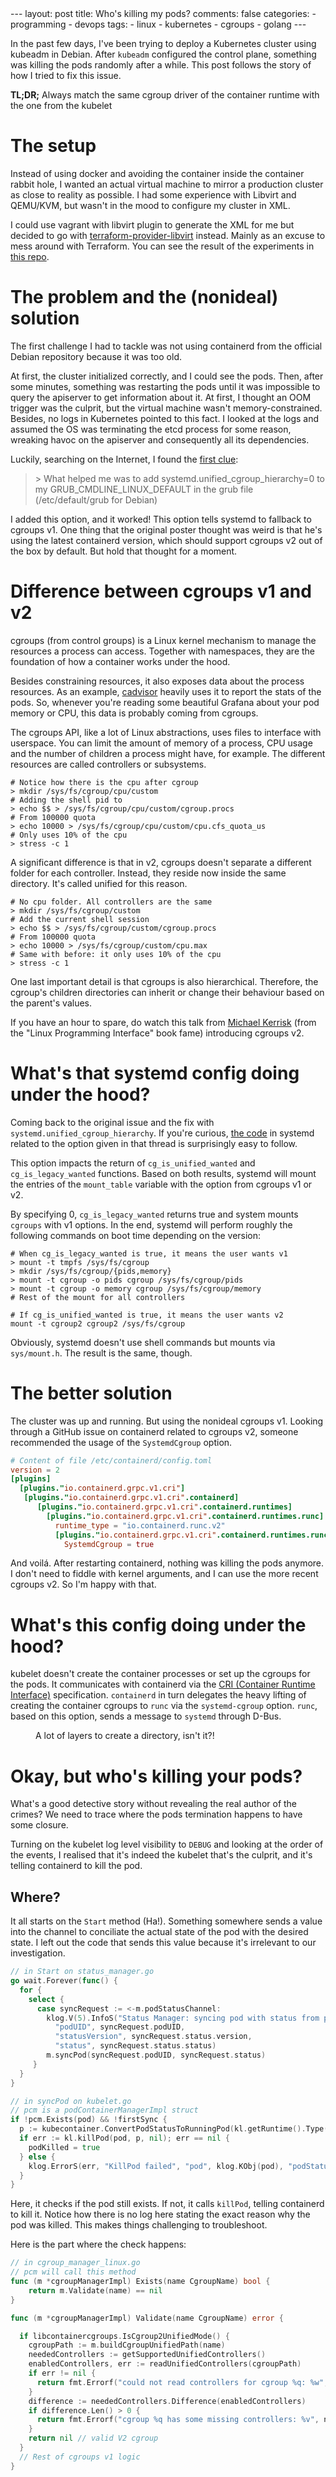 #+OPTIONS: ^:{}
#+BEGIN_EXPORT html
---
layout: post
title: Who's killing my pods?
comments: false
categories:
  - programming
  - devops
tags:
  - linux
  - kubernetes
  - cgroups
  - golang
---
#+END_EXPORT

In the past few days, I've been trying to deploy a Kubernetes cluster using kubeadm in Debian.
After ~kubeadm~ configured the control plane, something was killing the pods randomly after a while.
This post follows the story of how I tried to fix this issue.

*TL;DR;* Always match the same cgroup driver of the container runtime with the one from the kubelet


* The setup
Instead of using docker and avoiding the container inside the container rabbit hole, I wanted an actual virtual machine to mirror a production cluster as close to reality as possible.
I had some experience with Libvirt and QEMU/KVM, but wasn't in the mood to configure my cluster in XML.

I could use vagrant with libvirt plugin to generate the XML for me but decided to go with [[https://github.com/dmacvicar/terraform-provider-libvirt][terraform-provider-libvirt]] instead. Mainly as an excuse to mess around with Terraform.
You can see the result of the experiments in [[https://github.com/gjhenrique/k8s-experiments][this repo]].

# But there are too many layers to debug
# libvirt with qemu/KVM fits this nicely in a linux environment
# I don't wanna deal with the boilerplate write XML manually and

# Excuse to learn more about terraform
# Use cattle even for local virtual machines
# I can destroy the machines of my cluster easily with a ~terraform destroy~.
# This provider brings configuration with cloud-init out of the box, so I don't need to add kubernetes repos and install the packages every time I build a domain (virtual machine in libvirt parlance).
# When I turn on the host, I type ~terraform apply~ and all machines are up. Beautiful!

* The problem and the (nonideal) solution
The first challenge I had to tackle was not using containerd from the official Debian repository because it was too old.

At first, the cluster initialized correctly, and I could see the pods.
Then, after some minutes, something was restarting the pods until it was impossible to query the apiserver to get information about it.
At first, I thought an OOM trigger was the culprit, but the virtual machine wasn't memory-constrained.
Besides, no logs in Kubernetes pointed to this fact.
I looked at the logs and assumed the OS was terminating the etcd process for some reason, wreaking havoc on the apiserver and consequently all its dependencies.

Luckily, searching on the Internet, I found the [[https://discuss.kubernetes.io/t/why-does-etcd-fail-with-debian-bullseye-kernel/19696/6][first clue]]:

#+BEGIN_QUOTE
> What helped me was to add systemd.unified_cgroup_hierarchy=0 to my GRUB_CMDLINE_LINUX_DEFAULT in the grub file (/etc/default/grub for Debian)
#+END_QUOTE

I added this option, and it worked!
This option tells systemd to fallback to cgroups v1.
One thing that the original poster thought was weird is that he's using the latest containerd version, which should support cgroups v2 out of the box by default.
But hold that thought for a moment.

* Difference between cgroups v1 and v2
cgroups (from control groups) is a Linux kernel mechanism to manage the resources a process can access.
Together with namespaces, they are the foundation of how a container works under the hood.

Besides constraining resources, it also exposes data about the process resources. As an example, [[https://github.com/google/cadvisor][cadvisor]] heavily uses it to report the stats of the pods.
So, whenever you're reading some beautiful Grafana about your pod memory or CPU, this data is probably coming from cgroups.

The cgroups API, like a lot of Linux abstractions, uses files to interface with userspace.
You can limit the amount of memory of a process, CPU usage and the number of children a process might have, for example.
The different resources are called controllers or subsystems.

#+begin_src shell
# Notice how there is the cpu after cgroup
> mkdir /sys/fs/cgroup/cpu/custom
# Adding the shell pid to
> echo $$ > /sys/fs/cgroup/cpu/custom/cgroup.procs
# From 100000 quota
> echo 10000 > /sys/fs/cgroup/cpu/custom/cpu.cfs_quota_us
# Only uses 10% of the cpu
> stress -c 1
#+end_src

A significant difference is that in v2, cgroups doesn't separate a different folder for each controller. Instead, they reside now inside the same directory. It's called unified for this reason.

#+begin_src shell
# No cpu folder. All controllers are the same
> mkdir /sys/fs/cgroup/custom
# Add the current shell session
> echo $$ > /sys/fs/cgroup/custom/cgroup.procs
# From 100000 quota
> echo 10000 > /sys/fs/cgroup/custom/cpu.max
# Same with before: it only uses 10% of the cpu
> stress -c 1
#+end_src

One last important detail is that cgroups is also hierarchical. Therefore, the cgroup's children directories can inherit or change their behaviour based on the parent's values.

If you have an hour to spare, do watch this talk from [[https://www.youtube.com/watch?v=kcnFQgg9ToY][Michael Kerrisk]] (from the "Linux Programming Interface" book fame) introducing cgroups v2.

* What's that systemd config doing under the hood?

Coming back to the original issue and the fix with ~systemd.unified_cgroup_hierarchy~. If you're curious, [[https://github.com/systemd/systemd/blob/551dd873b0bdfb9e7e47431b2933c8b910228f0c/src/core/mount-setup.c#L64][the code]] in systemd related to the option given in that thread is surprisingly easy to follow.

This option impacts the return of ~cg_is_unified_wanted~ and ~cg_is_legacy_wanted~ functions.
Based on both results, systemd will mount the entries of the ~mount_table~ variable with the option from cgroups v1 or v2.

By specifying 0, ~cg_is_legacy_wanted~ returns true and system mounts ~cgroups~ with v1 options.
In the end, systemd will perform roughly the following commands on boot time depending on the version:

#+begin_src shell
# When cg_is_legacy_wanted is true, it means the user wants v1
> mount -t tmpfs /sys/fs/cgroup
> mkdir /sys/fs/cgroup/{pids,memory}
> mount -t cgroup -o pids cgroup /sys/fs/cgroup/pids
> mount -t cgroup -o memory cgroup /sys/fs/cgroup/memory
# Rest of the mount for all controllers

# If cg_is_unified_wanted is true, it means the user wants v2
mount -t cgroup2 cgroup2 /sys/fs/cgroup
#+end_src

Obviously, systemd doesn't use shell commands but mounts via ~sys/mount.h~. The result is the same, though.

* The better solution

The cluster was up and running. But using the nonideal cgroups v1.
Looking through a GitHub issue on containerd related to cgroups v2, someone recommended the usage of the ~SystemdCgroup~ option.

#+begin_src toml
# Content of file /etc/containerd/config.toml
version = 2
[plugins]
  [plugins."io.containerd.grpc.v1.cri"]
   [plugins."io.containerd.grpc.v1.cri".containerd]
      [plugins."io.containerd.grpc.v1.cri".containerd.runtimes]
        [plugins."io.containerd.grpc.v1.cri".containerd.runtimes.runc]
          runtime_type = "io.containerd.runc.v2"
          [plugins."io.containerd.grpc.v1.cri".containerd.runtimes.runc.options]
            SystemdCgroup = true
#+end_src

And voilá. After restarting containerd, nothing was killing the pods anymore.
I don't need to fiddle with kernel arguments, and I can use the more recent cgroups v2. So I'm happy with that.

* What's this config doing under the hood?

kubelet doesn't create the container processes or set up the cgroups for the pods.
It communicates with containerd via the [[https://kubernetes.io/docs/concepts/architecture/cri/][CRI (Container Runtime Interface)]] specification. ~containerd~ in turn delegates the heavy lifting of creating the container cgroups to ~runc~ via the ~systemd-cgroup~ option.
~runc~, based on this option, sends a message to ~systemd~ through D-Bus.
# https://github.com/containerd/containerd/blob/79fcc38b1117814fee65fb287b7b5069325d4e92/runtime/v1/shim/client/client.go#L204

#+CAPTION: A lot of layers to create a directory, isn't it?!
[[./res/k8s-cgroup/cri.svg]]

# Therefore, *always match your container runtime option to create cgroups with the one from the kubelet*.

* Okay, but who's killing your pods?
What's a good detective story without revealing the real author of the crimes? We need to trace where the pods termination happens to have some closure.

Turning on the kubelet log level visibility to ~DEBUG~ and looking at the order of the events, I realised that it's indeed the kubelet that's the culprit, and it's telling containerd to kill the pod.

# kubelet expected a cgroup in a folder and had in another format because containerd tried to create it without systemd.

# Explain what ~runSync~ does and how often it runs

** Where?
It all starts on the ~Start~ method (Ha!).
Something somewhere sends a value into the channel to conciliate the actual state of the pod with the desired state.
I left out the code that sends this value because it's irrelevant to our investigation.

#+begin_src go
// in Start on status_manager.go
go wait.Forever(func() {
  for {
    select {
      case syncRequest := <-m.podStatusChannel:
        klog.V(5).InfoS("Status Manager: syncing pod with status from podStatusChannel",
          "podUID", syncRequest.podUID,
          "statusVersion", syncRequest.status.version,
          "status", syncRequest.status.status)
        m.syncPod(syncRequest.podUID, syncRequest.status)
     }
  }
}
#+end_src

#+begin_src go
// in syncPod on kubelet.go
// pcm is a podContainerManagerImpl struct
if !pcm.Exists(pod) && !firstSync {
  p := kubecontainer.ConvertPodStatusToRunningPod(kl.getRuntime().Type(), podStatus)
  if err := kl.killPod(pod, p, nil); err == nil {
    podKilled = true
  } else {
    klog.ErrorS(err, "KillPod failed", "pod", klog.KObj(pod), "podStatus", podStatus)
  }
}
#+end_src

Here, it checks if the pod still exists. If not, it calls ~killPod~, telling containerd to kill it.
Notice how there is no log here stating the exact reason why the pod was killed. This makes things challenging to troubleshoot.

Here is the part where the check happens:


#+begin_src go
// in cgroup_manager_linux.go
// pcm will call this method
func (m *cgroupManagerImpl) Exists(name CgroupName) bool {
	return m.Validate(name) == nil
}

func (m *cgroupManagerImpl) Validate(name CgroupName) error {

  if libcontainercgroups.IsCgroup2UnifiedMode() {
    cgroupPath := m.buildCgroupUnifiedPath(name)
    neededControllers := getSupportedUnifiedControllers()
    enabledControllers, err := readUnifiedControllers(cgroupPath)
    if err != nil {
      return fmt.Errorf("could not read controllers for cgroup %q: %w", name, err)
    }
    difference := neededControllers.Difference(enabledControllers)
    if difference.Len() > 0 {
      return fmt.Errorf("cgroup %q has some missing controllers: %v", name, strings.Join(difference.List(), ", "))
    }
    return nil // valid V2 cgroup
  }
  // Rest of cgroups v1 logic
}
#+end_src

kubelet parsed the cgroup of this pod as ~kubepods-burstable-<pod_id>.slice~ inside ~kubepods-burstable.slice~. I grepped the PID of the container in ~/sys/fs/cgroup~ and found that it was in cgroup ~kubepods-besteffort-<pod_id>.slice:cri-containerd:<container_id>~ inside ~system.slice~. The container cgroup was not related at all to the pod cgroup.

With the broken version, the best effort cgroup has the following configuration (same with burstable):

#+begin_src shell
/sys/fs/cgroup/
├── kubepods.slice
│   ├── kubepods-besteffort.slice
│   │   └── kubepods-besteffort-pod<pod_id>.slice
├── system.slice
│   ├── kubepods-besteffort-pod<pod_id>.slice:cri-containerd:<container_id>
#+end_src

With the systemd option working correctly:

#+begin_src shell
/sys/fs/cgroup/kubepods.slice/
├── kubepods-besteffort.slice
│   └── kubepods-besteffort-pod<pod_id>.slice
│       └── cri-containerd-<container_id>.scope

#+end_src

One thing that I thought it was strange is that the pod cgroup does exist.
Putting a log with the error there surprised me with the following message:

~cgroup [\"kubepods\" \"besteffort\" \"pod7149273f-1369-42ff-ae1f-79b1529bba7b\"] has some missing controllers: cpuset~

Okay. kubelet identifies the cgroup as missing because it's missing a controller.
Who's removing the ~cpuset~ controller then?


** Kubernetes QoS
Let's digress a bit. Kubernetes assigns a pod in one of the three [[https://kubernetes.io/docs/tasks/configure-pod-container/quality-service-pod/][Qualify of Service (QoS)]] classes. It sets different CPU scheduling and decides who will die first in case of memory pressure. The three types are:

- *Guaranteed*: Pods that are strict about their CPU and memory limit and requests
- *Burstable*: Pods that are less strict but still define at least one limit or request in one of its containers
- *BestEffort*: Pods that don't specify any limit or requests

# So, as hinted before, kubelet and containerd create the following cgroups:
# - ~kubepods.slice~: cgroup for all pods
# - ~kubepods-burstable.slice~ and ~kubepods-besteffort.slice~: child of ~kubepods.slice~ and the cgroup for QoS
# - ~kubepods-burstable-<pod_id>.slice~ and ~kubepods-besteffort.slice~: cgroup for a specific pod inside the QoS cgroup
# - ~cri-containerd:<container_id>~: container cgroup inside the pod cgroup

kubelet uses the ~cpu.weight~ file to allocate CPU time for the given processes based on their QoS.
This calculation happens every minute, and in the end, it will send a D-Bus message to systemd with the ~CPUWeight~ property to the *QoS cgroup*.
kubelet sets the minimum share of one to the BestEffort cgroup and calculates the BestEffort shares based on the existing requests of active pods.
As a good citizen, kubernetes rewards the pod with more CPU time.
So, always specify a limit and request in your pod definition.

# For example, in my control plane, it tries to set CPUWeight of 1 to BestEffort and CPUWeight of 34 to burstable. This means, that Burstable pods will have 97% () of CPU time and .
# I didn't have bursta

What does this have to do with the previous error?
I noticed that the pod died a couple of seconds after kubelet sent this ~CPUWeight~ request every minute.
Looking at the files of the QoS cgroup, I could see that the ~cgroup.subtree_control~ was temporarily missing the ~cpuset~ controller.
cgroups uses this file to block or allow what controllers the children can access.

#+begin_src shell
cd /sys/fs/cgroup

> mkdir -p custom_parent/custom_child

> ls -l custom_parent/custom_child/cpu*
2

> cat custom_parent/custom_child/cgroup.controllers
# Nothing is returned

> echo +cpu > custom_parent/cgroup.subtree_control
> cat custom_parent/custom_child/cgroup.controllers
cpu
> ls -l custom_parent/custom_child/cpu* | wc -l
5
#+end_src

The ~cpu~ files, like ~cpu.weight~ or ~cpu.max~ are only accessible when adding the ~cpu~ controller to ~cgroup.subtree_control~.

This is a demo of what's happening every minute. I called systemd directly, so it's more deterministic, but it's the same operations under the hood.

[[./res/k8s-cgroup/recording.gif]]

Notice how after a couple of seconds, kubelet will add the ~cpuset~ controller to get back to "normality".
[[https://github.com/opencontainers/runc/blob/c0d44ea9fc076840b9794de3826dbf4494a58c84/libcontainer/cgroups/systemd/v2.go#L291][This happens]] because ~runc~ will try to create the cgroup via file API after sending the D-Bus messages to systemd. Not sure if it's just to guarantee that the cgroup is created correctly.
By the way, it's the kubelet who uses ~runc~ as a library to create the QoS cgroup, not containerd.

** WTF systemd?
So, one crucial detail is that something removes the controller only when using the systemd API. It's still there when writing to ~cpu.weight~ directly. So it's probably not the kernel messing up with the controller.

Issuing a ~strace -p 1~, I found out that systemd was the process removing the ~cpuset~ in the ~cgroup.subtree_control~ file of the QoS cgroup.

systemd doesn't remove the controller in the working setup because ~runc~ adds the cgroup via systemd with the ~Delegate~ option:
This option, according to [[https://systemd.io/CGROUP_DELEGATION/][the docs]], does something relevant for us:

#+BEGIN_QUOTE
systemd won't fiddle with your sub-tree of the cgroup tree anymore. It won't change attributes of any cgroups below it, nor will it create or remove any cgroups thereunder, nor migrate processes across the boundaries of that sub-tree as it deems useful anymore.
#+END_QUOTE

So, with ~Delegate~ as a children of the pod and Qos cgroups, ~runc~ says: "Fuck off, systemd. I know what I'm doing. This cgroup and all its parents belong to me". systemd will reply: "Okay. Carry on. I will leave you alone". When there is no delegated cgroup, systemd will say: "Aha. All of these cgroups belong to me now. I will do whatever I want with it!".

The tricky question nagging me is: "Why is systemd removing this controller in the first place?".
Following what systemd is doing is unsurprisingly hard to follow.
Linux introduced ~cpuset~ in v2, and the same feature was in the ~cpu~ controller for v1.
Perhaps it's not considering it when it restarts the controllers of non-delegated cgroup.
I'm probably not seeing the forest for the trees and
I leave it as an exercise for the reader to find out =P.

In the end, this "bug" might be a feature; otherwise, kubelet wouldn't restart the pod, and I would think the control plane was healthy.

** Wrapping up
# So, one false assumption I had is that ~containerd~ supports v2, but since it doesn't use ~systemd~ to create by default.

A short summary of the broken version events:
1. containerd will create the container cgroup outside of ~kubepods-<qos>-<pod_id>.slice~
1. kubelet sends a D-Bus message to systemd to change the ~CPUWeight~ property of the QoS cgroup
1. systemd writes this value to ~cpu.weight~ file
1. systemd removes the ~cpuset~ controller for whatever reason
1. kubelet will try to sync the pod and realize that a controller is missing
1. kubelet kills the pod because it thinks the cgroup is "gone."
1. kubelet "syncs" the QoS cgroup again and adds the ~cpuset~ via file API
1. the pod is up
1. go back to 1. the control plane is broken

The version with ~SystemdCgroup~ in containerd config:
1. containerd creates the container cgroup inside the pod cgroup with the ~Delegate~ option
1. kubelet sends a D-Bus message and systemd writes the value to ~cpu.weight~ file
1. systemd won't mess up with the parents of the delegated cgroup
1. kubelet doesn't kill the pod because the ~cpuset~ controller is still there
1. the control plane is healthy

I think it's kubelet's responsibility to not allow the container manager and runtime to use a different cgroup driver.
For instance, kubelet [[https://github.com/kubernetes/kubernetes/blob/cb303e613a121a29364f75cc67d3d580833a7479/pkg/kubelet/dockershim/docker_service.go#L274][returned an error]] when docker didn't match the driver.
Since 1.22, kubelet removed the docker integration, and it only supports managers implementing the CRI now.
Apparently, the [[https://github.com/kubernetes/cri-api/blob/master/pkg/apis/runtime/v1/api.proto][CRI specification]] doesn't provide an agnostic way to identify the cgroup driver of the container runtime.
I'm still unable to see the whole picture yet, and the best way to avoid people shooting themselves in the foot.



# Open questions:
# - When docker was the container runtime, the kubelet supported that
# - Why is this not happening with CRI?

# Kubernetes is complex. Easy to oversee stuff, but at least now I learned a thing or two about it.

# I was thinking that maybe this post wasn't meant to be written.
# Kubernetes experts are probaly rolling their eyes right now thinking: "You didn't know that the container runtime cgroup type had to match with kubelet".

# But looking at the and the opportunity that I took to learn, I said why not?!
# It might be annoying for a newcomer to try to bootstrap a cluster and face many intermittent pod killings. So, maybe someone might not only apply the fix but really understand what's happening.

# Maybe the cgroups match type could be added as a preflight check in kubeadm.
# CRI is a gRPC agnostic and doesn't expose this information.
# But maybe I'm not seeing the forest for the trees.
# Before, kubelet talked directly with Docker, the container manager. I'm pretty sure they don't wanna put manager-specific code there again.

# https://github.com/kubernetes/kubernetes/blob/f66044f4361b9f1f96f0053dd46cb7dce5e990a8/pkg/kubelet/kubelet.go#L1637

# https://github.com/kubernetes/kubernetes/blob/f66044f4361b9f1f96f0053dd46cb7dce5e990a8/pkg/kubelet/status/status_manager.go#L152

# https://github.com/kubernetes/kubernetes/blob/f66044f4361b9f1f96f0053dd46cb7dce5e990a8/pkg/kubelet/status/status_manager.go#L170

# The issue is that there is no log issue

# Golang source code to point to the killings

# podContainerManager


* Conclusion
It was fun to troubleshoot all of this.
I made some wrong assumptions (as usual), and I couldn't imagine that I would need to go that deep to find out what was going on.
# One particular assumption is that Kubernetes and systemd are a little bit complex.

I'm surprised at how libvirt-terraform-provider helped me.
Investing some time to set up a declarative approach paid dividends.
It was useful to run multiple hosts, try out new OSes and have multiple machines running simultaneously with different cgroup versions.

Let's see what the future holds now that I can bootstrap my own cluster in an isolated environment =).
